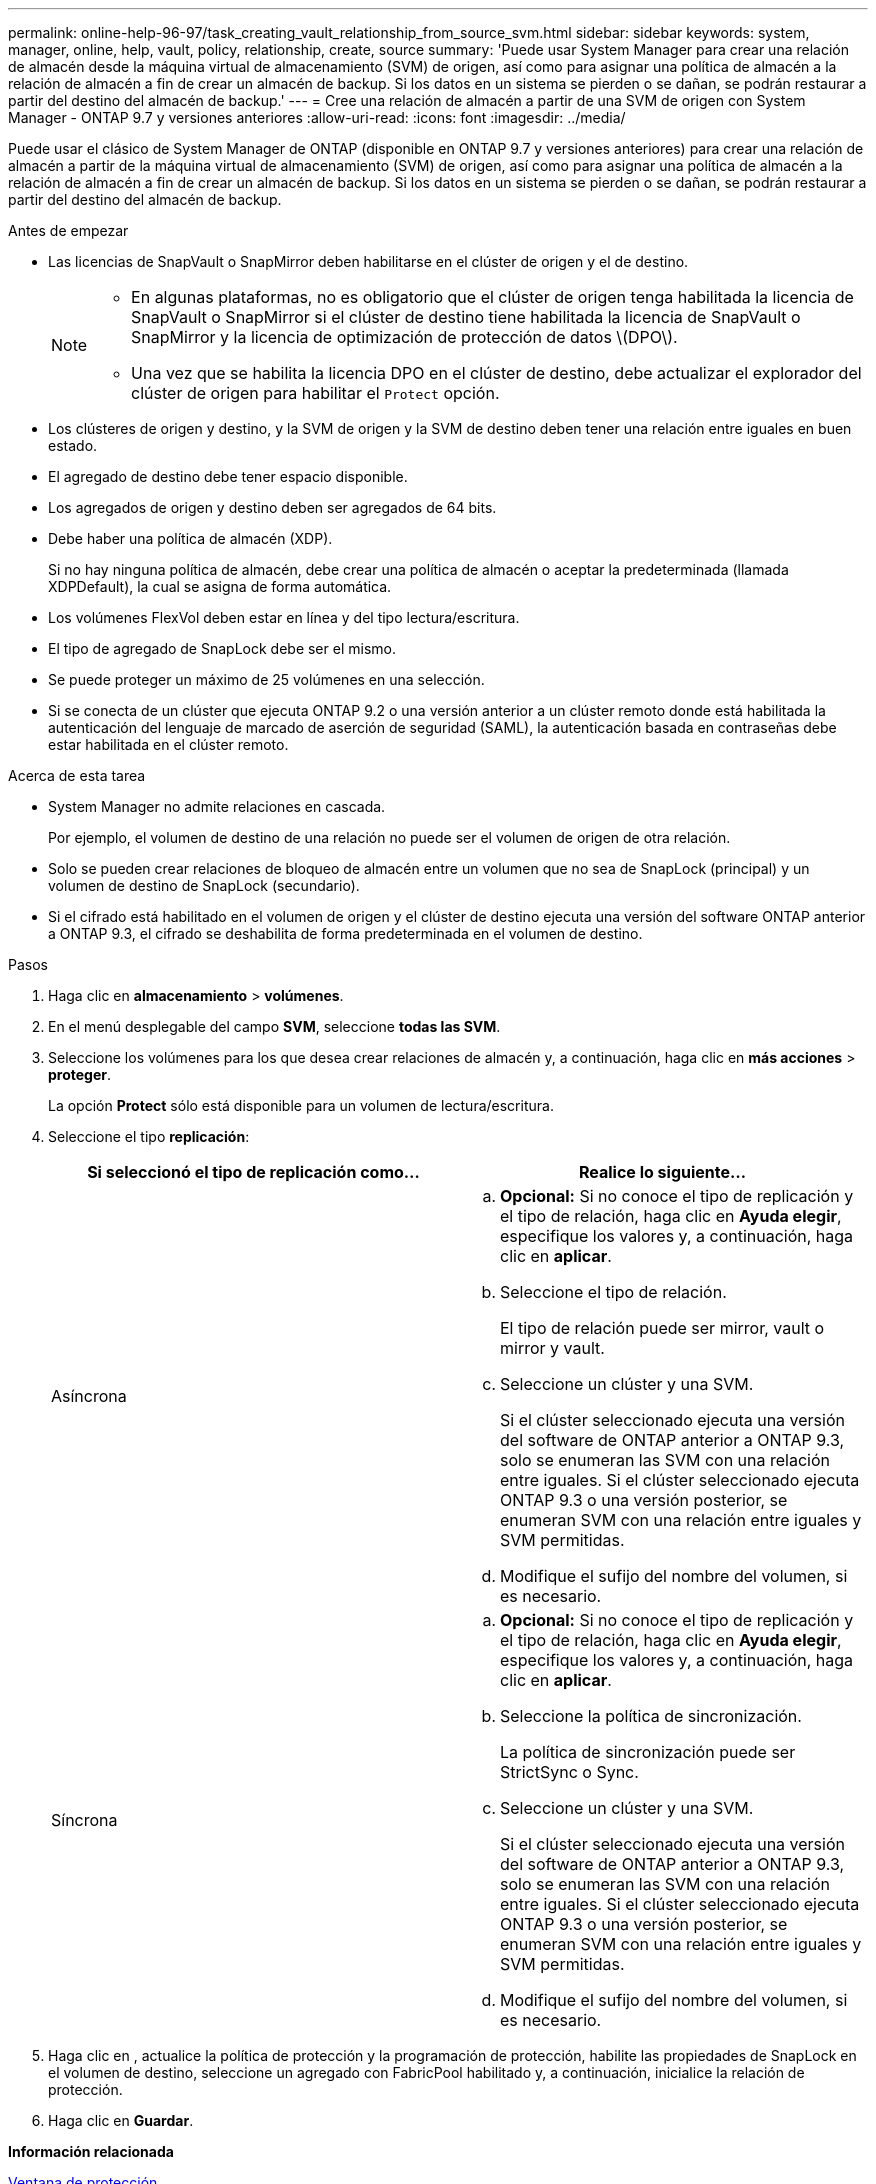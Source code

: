 ---
permalink: online-help-96-97/task_creating_vault_relationship_from_source_svm.html 
sidebar: sidebar 
keywords: system, manager, online, help, vault, policy, relationship, create, source 
summary: 'Puede usar System Manager para crear una relación de almacén desde la máquina virtual de almacenamiento (SVM) de origen, así como para asignar una política de almacén a la relación de almacén a fin de crear un almacén de backup. Si los datos en un sistema se pierden o se dañan, se podrán restaurar a partir del destino del almacén de backup.' 
---
= Cree una relación de almacén a partir de una SVM de origen con System Manager - ONTAP 9.7 y versiones anteriores
:allow-uri-read: 
:icons: font
:imagesdir: ../media/


[role="lead"]
Puede usar el clásico de System Manager de ONTAP (disponible en ONTAP 9.7 y versiones anteriores) para crear una relación de almacén a partir de la máquina virtual de almacenamiento (SVM) de origen, así como para asignar una política de almacén a la relación de almacén a fin de crear un almacén de backup. Si los datos en un sistema se pierden o se dañan, se podrán restaurar a partir del destino del almacén de backup.

.Antes de empezar
* Las licencias de SnapVault o SnapMirror deben habilitarse en el clúster de origen y el de destino.
+
[NOTE]
====
** En algunas plataformas, no es obligatorio que el clúster de origen tenga habilitada la licencia de SnapVault o SnapMirror si el clúster de destino tiene habilitada la licencia de SnapVault o SnapMirror y la licencia de optimización de protección de datos \(DPO\).
** Una vez que se habilita la licencia DPO en el clúster de destino, debe actualizar el explorador del clúster de origen para habilitar el `Protect` opción.


====
* Los clústeres de origen y destino, y la SVM de origen y la SVM de destino deben tener una relación entre iguales en buen estado.
* El agregado de destino debe tener espacio disponible.
* Los agregados de origen y destino deben ser agregados de 64 bits.
* Debe haber una política de almacén (XDP).
+
Si no hay ninguna política de almacén, debe crear una política de almacén o aceptar la predeterminada (llamada XDPDefault), la cual se asigna de forma automática.

* Los volúmenes FlexVol deben estar en línea y del tipo lectura/escritura.
* El tipo de agregado de SnapLock debe ser el mismo.
* Se puede proteger un máximo de 25 volúmenes en una selección.
* Si se conecta de un clúster que ejecuta ONTAP 9.2 o una versión anterior a un clúster remoto donde está habilitada la autenticación del lenguaje de marcado de aserción de seguridad (SAML), la autenticación basada en contraseñas debe estar habilitada en el clúster remoto.


.Acerca de esta tarea
* System Manager no admite relaciones en cascada.
+
Por ejemplo, el volumen de destino de una relación no puede ser el volumen de origen de otra relación.

* Solo se pueden crear relaciones de bloqueo de almacén entre un volumen que no sea de SnapLock (principal) y un volumen de destino de SnapLock (secundario).
* Si el cifrado está habilitado en el volumen de origen y el clúster de destino ejecuta una versión del software ONTAP anterior a ONTAP 9.3, el cifrado se deshabilita de forma predeterminada en el volumen de destino.


.Pasos
. Haga clic en *almacenamiento* > *volúmenes*.
. En el menú desplegable del campo *SVM*, seleccione *todas las SVM*.
. Seleccione los volúmenes para los que desea crear relaciones de almacén y, a continuación, haga clic en *más acciones* > *proteger*.
+
La opción *Protect* sólo está disponible para un volumen de lectura/escritura.

. Seleccione el tipo *replicación*:
+
|===
| Si seleccionó el tipo de replicación como... | Realice lo siguiente... 


 a| 
Asíncrona
 a| 
.. *Opcional:* Si no conoce el tipo de replicación y el tipo de relación, haga clic en *Ayuda elegir*, especifique los valores y, a continuación, haga clic en *aplicar*.
.. Seleccione el tipo de relación.
+
El tipo de relación puede ser mirror, vault o mirror y vault.

.. Seleccione un clúster y una SVM.
+
Si el clúster seleccionado ejecuta una versión del software de ONTAP anterior a ONTAP 9.3, solo se enumeran las SVM con una relación entre iguales. Si el clúster seleccionado ejecuta ONTAP 9.3 o una versión posterior, se enumeran SVM con una relación entre iguales y SVM permitidas.

.. Modifique el sufijo del nombre del volumen, si es necesario.




 a| 
Síncrona
 a| 
.. *Opcional:* Si no conoce el tipo de replicación y el tipo de relación, haga clic en *Ayuda elegir*, especifique los valores y, a continuación, haga clic en *aplicar*.
.. Seleccione la política de sincronización.
+
La política de sincronización puede ser StrictSync o Sync.

.. Seleccione un clúster y una SVM.
+
Si el clúster seleccionado ejecuta una versión del software de ONTAP anterior a ONTAP 9.3, solo se enumeran las SVM con una relación entre iguales. Si el clúster seleccionado ejecuta ONTAP 9.3 o una versión posterior, se enumeran SVM con una relación entre iguales y SVM permitidas.

.. Modifique el sufijo del nombre del volumen, si es necesario.


|===
. Haga clic en *image:../media/nas_bridge_202_icon_settings_olh_96_97.gif[""]*, actualice la política de protección y la programación de protección, habilite las propiedades de SnapLock en el volumen de destino, seleccione un agregado con FabricPool habilitado y, a continuación, inicialice la relación de protección.
. Haga clic en *Guardar*.


*Información relacionada*

xref:reference_protection_window.adoc[Ventana de protección]
